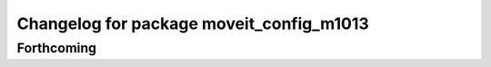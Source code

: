 ^^^^^^^^^^^^^^^^^^^^^^^^^^^^^^^^^^^^^^^^^
Changelog for package moveit_config_m1013
^^^^^^^^^^^^^^^^^^^^^^^^^^^^^^^^^^^^^^^^^

Forthcoming
-----------
